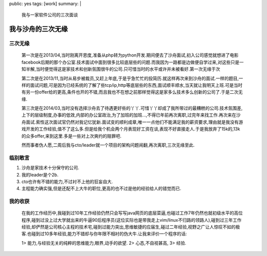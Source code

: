 public: yes
tags: [work]
summary: |
  我与一家软件公司的三次面谈

我与沙舟的三次无缘
==================


三次无缘
--------
 第一次是在2013/04,当时刚离开恩度,准备从php转为python开发.期间便去了沙舟面试,初入公司感觉就想进了电影facebook后期的那个办公室.技术面试中面到很多比较底层些的问题.而我因为一路都是边做便自学过来,对这些只是一知半解,当时便觉得这是家技术和创新氛围很牛的公司.只可惜当时的水平或许并未被看好.第一次无缘于次

 第二次是在2013/11,当时从易步被裁员,又赶上年底,于是乎急忙忙的投简历.就这样再次来到沙舟的面试.一样的题目,一样的面试问题,可是因为已经系统的了解了些tcp/ip,http等底层些的东西,面试顺丰顺水,当天就让我明天上班.可是当时有另一份offer给的更高,条件也开的不错,而且我也不在想之前那样觉得这是家多么技术多么创新的公司了.于是二次无缘.

 第三次是在2014/03,当时没有选择沙舟去了待遇更好些的丫丫.可惜丫丫却成了我所带过的最糟糕的公司.技术氛围差,上下的层级制度,办事的低效,内部的办公室政治,为了加班的加班...,不得已年前再次离职,过完年来找工作.再次来在沙舟面试.索性这次面试官仍然对我记忆犹新.面试变的顺利成章,唯一一点他们不能满足我的薪资要求,理由就是我没有游戏开发的工作经验,值不了这么多.但是给我个机会两个月表现好工资在谈,表现不好直接走人.于是我放弃了15k的,13k的众多offer,来到这里.多是一些对上次爽约的赔罪吧.

 然而事者伪人愿,二周后我与cto/leader就一个项目的架构问题闹翻,再次离职,三次无缘至此.

临别敢言
--------
1) 沙舟是家技术十分保守的公司.
2) 我的leader是个2b.
3) cto也许有不错的能力,不过衬不上他的狂妄自大.
4) 主程能力确实强,但是还配不上大牛的职位,更高的也不过是他的经验给人的错觉而已.

我的收获
--------
 在我的工作经历中,我碰到过10年工作经验仍然只会写写java网页的底层菜逼,也碰过工作7年仍然也就初级水平的高位程序,碰到过没上过大学就出来的牛逼90后程序员(这位实际也是带我走上vim/linux不归路的领路人),碰到过三年工作经验,却俨然是公司核心主程的技术宅,碰到过能力突出,思维敏捷的应届生,碰过二年经验,视野之广让人惊叹不如的极客.也碰到过10多年经验,能力不错却与你年限不相衬的伪大牛.让我来评价一个程序的话:

 1> 能力,与经验无关的纯粹的思维能力,眼界,动手的欲望.
 2> 心态,不自视甚高,
 3> 经验.

